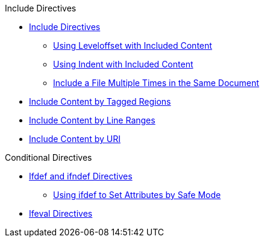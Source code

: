 .Include Directives
* xref:include-directives.adoc[Include Directives]
** xref:include-with-leveloffset.adoc[Using Leveloffset with Included Content]
** xref:include-with-indent.adoc[Using Indent with Included Content]
** xref:include-multiple-times-in-same-document.adoc[Include a File Multiple Times in the Same Document]
* xref:include-tagged-regions.adoc[Include Content by Tagged Regions]
* xref:include-lines.adoc[Include Content by Line Ranges]
* xref:include-uri.adoc[Include Content by URI]

.Conditional Directives
* xref:ifdef-ifndef-directives.adoc[Ifdef and ifndef Directives]
** xref:safe-modes.adoc[Using ifdef to Set Attributes by Safe Mode]
* xref:ifeval-directives.adoc[Ifeval Directives]
